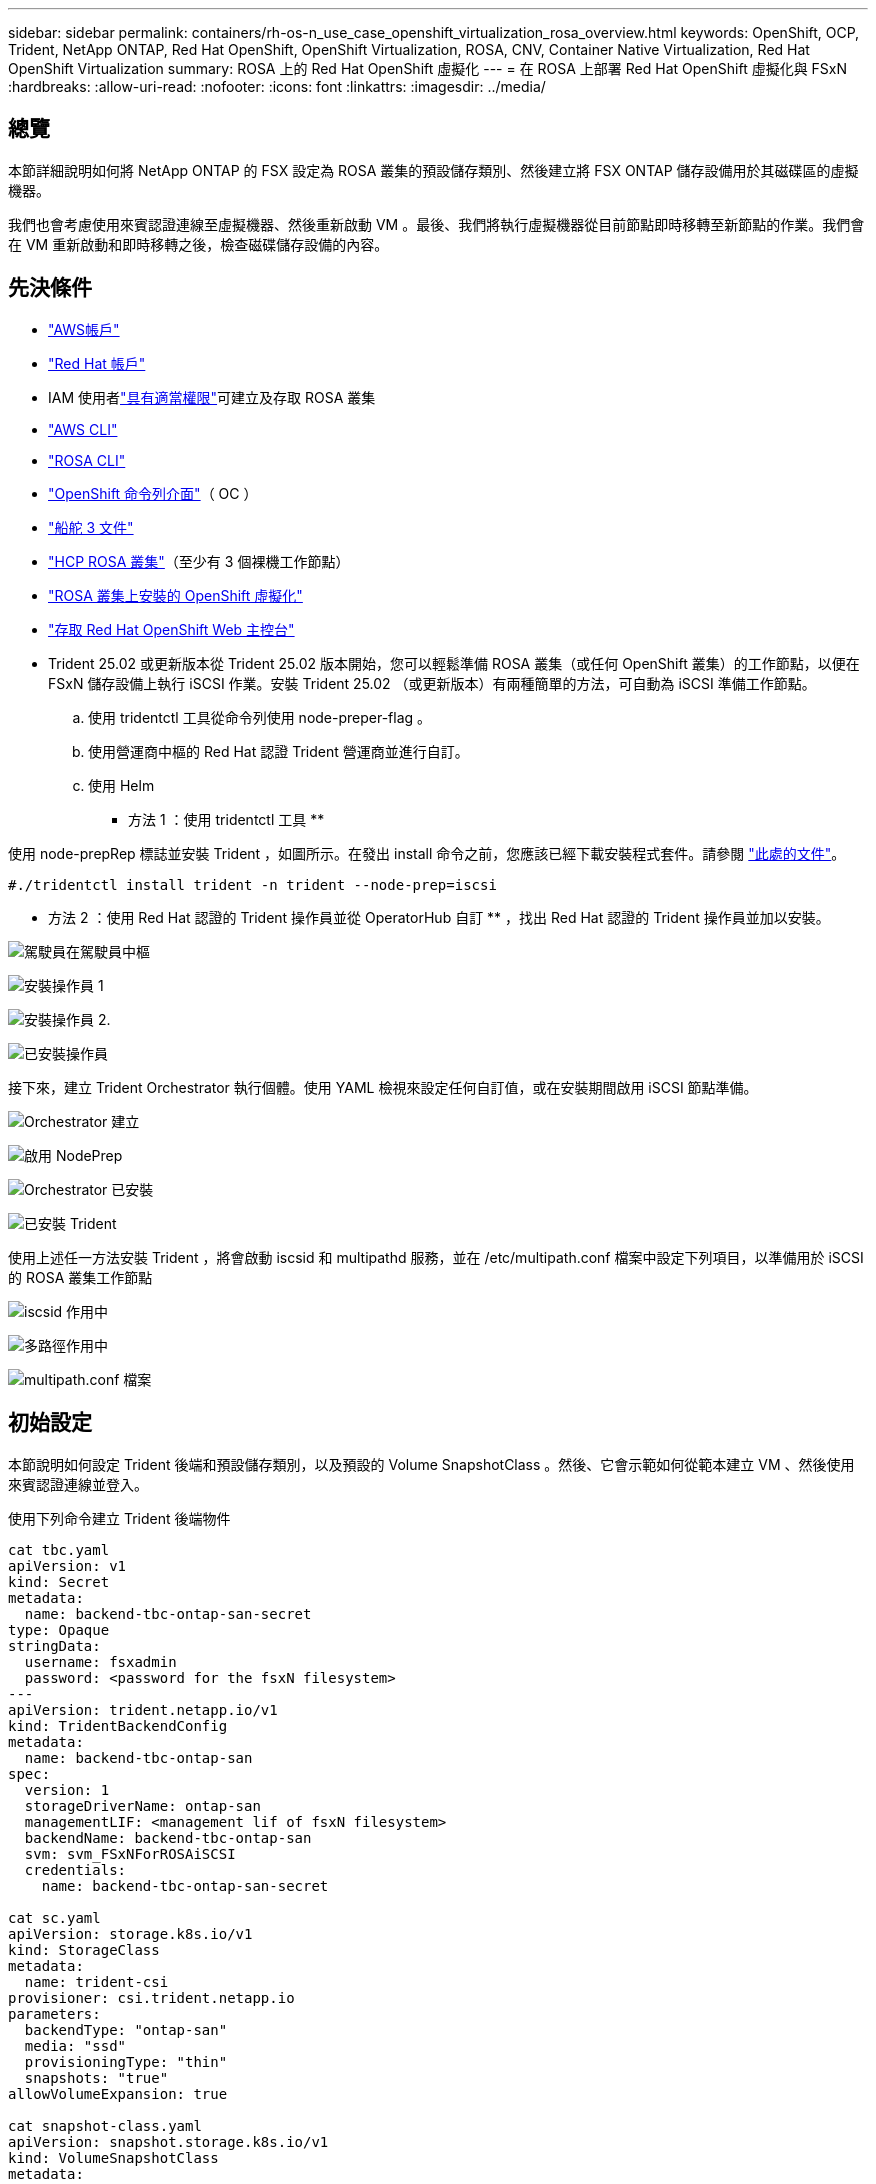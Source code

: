 ---
sidebar: sidebar 
permalink: containers/rh-os-n_use_case_openshift_virtualization_rosa_overview.html 
keywords: OpenShift, OCP, Trident, NetApp ONTAP, Red Hat OpenShift, OpenShift Virtualization, ROSA, CNV, Container Native Virtualization, Red Hat OpenShift Virtualization 
summary: ROSA 上的 Red Hat OpenShift 虛擬化 
---
= 在 ROSA 上部署 Red Hat OpenShift 虛擬化與 FSxN
:hardbreaks:
:allow-uri-read: 
:nofooter: 
:icons: font
:linkattrs: 
:imagesdir: ../media/




== 總覽

本節詳細說明如何將 NetApp ONTAP 的 FSX 設定為 ROSA 叢集的預設儲存類別、然後建立將 FSX ONTAP 儲存設備用於其磁碟區的虛擬機器。

我們也會考慮使用來賓認證連線至虛擬機器、然後重新啟動 VM 。最後、我們將執行虛擬機器從目前節點即時移轉至新節點的作業。我們會在 VM 重新啟動和即時移轉之後，檢查磁碟儲存設備的內容。



== 先決條件

* link:https://signin.aws.amazon.com/signin?redirect_uri=https://portal.aws.amazon.com/billing/signup/resume&client_id=signup["AWS帳戶"]
* link:https://console.redhat.com/["Red Hat 帳戶"]
* IAM 使用者link:https://www.rosaworkshop.io/rosa/1-account_setup/["具有適當權限"]可建立及存取 ROSA 叢集
* link:https://aws.amazon.com/cli/["AWS CLI"]
* link:https://console.redhat.com/openshift/downloads["ROSA CLI"]
* link:https://console.redhat.com/openshift/downloads["OpenShift 命令列介面"]（ OC ）
* link:https://docs.aws.amazon.com/eks/latest/userguide/helm.html["船舵 3 文件"]
* link:https://docs.openshift.com/rosa/rosa_hcp/rosa-hcp-sts-creating-a-cluster-quickly.html["HCP ROSA 叢集"]（至少有 3 個裸機工作節點）
* link:https://docs.redhat.com/en/documentation/openshift_container_platform/4.17/html/virtualization/installing#virt-aws-bm_preparing-cluster-for-virt["ROSA 叢集上安裝的 OpenShift 虛擬化"]
* link:https://console.redhat.com/openshift/overview["存取 Red Hat OpenShift Web 主控台"]
* Trident 25.02 或更新版本從 Trident 25.02 版本開始，您可以輕鬆準備 ROSA 叢集（或任何 OpenShift 叢集）的工作節點，以便在 FSxN 儲存設備上執行 iSCSI 作業。安裝 Trident 25.02 （或更新版本）有兩種簡單的方法，可自動為 iSCSI 準備工作節點。
+
.. 使用 tridentctl 工具從命令列使用 node-preper-flag 。
.. 使用營運商中樞的 Red Hat 認證 Trident 營運商並進行自訂。
.. 使用 Helm




** 方法 1 ：使用 tridentctl 工具 **

使用 node-prepRep 標誌並安裝 Trident ，如圖所示。在發出 install 命令之前，您應該已經下載安裝程式套件。請參閱 link:https://docs.netapp.com/us-en/trident/trident-get-started/kubernetes-deploy-tridentctl.html#step-1-download-the-trident-installer-package["此處的文件"]。

[source, yaml]
----
#./tridentctl install trident -n trident --node-prep=iscsi
----
** 方法 2 ：使用 Red Hat 認證的 Trident 操作員並從 OperatorHub 自訂 ** ，找出 Red Hat 認證的 Trident 操作員並加以安裝。

image:rh-os-n_use_case_operator_img1.png["駕駛員在駕駛員中樞"]

image:rh-os-n_use_case_operator_img2.png["安裝操作員 1"]

image:rh-os-n_use_case_operator_img3.png["安裝操作員 2."]

image:rh-os-n_use_case_operator_img4.png["已安裝操作員"]

接下來，建立 Trident Orchestrator 執行個體。使用 YAML 檢視來設定任何自訂值，或在安裝期間啟用 iSCSI 節點準備。

image:rh-os-n_use_case_operator_img5.png["Orchestrator 建立"]

image:rh-os-n_use_case_operator_img6.png["啟用 NodePrep"]

image:rh-os-n_use_case_operator_img7.png["Orchestrator 已安裝"]

image:rh-os-n_use_case_operator_img8.png["已安裝 Trident"]

使用上述任一方法安裝 Trident ，將會啟動 iscsid 和 multipathd 服務，並在 /etc/multipath.conf 檔案中設定下列項目，以準備用於 iSCSI 的 ROSA 叢集工作節點

image:rh-os-n_use_case_iscsi_node_prep1.png["iscsid 作用中"]

image:rh-os-n_use_case_iscsi_node_prep2.png["多路徑作用中"]

image:rh-os-n_use_case_iscsi_node_prep3.png["multipath.conf 檔案"]



== 初始設定

本節說明如何設定 Trident 後端和預設儲存類別，以及預設的 Volume SnapshotClass 。然後、它會示範如何從範本建立 VM 、然後使用來賓認證連線並登入。

使用下列命令建立 Trident 後端物件

[source, yaml]
----
cat tbc.yaml
apiVersion: v1
kind: Secret
metadata:
  name: backend-tbc-ontap-san-secret
type: Opaque
stringData:
  username: fsxadmin
  password: <password for the fsxN filesystem>
---
apiVersion: trident.netapp.io/v1
kind: TridentBackendConfig
metadata:
  name: backend-tbc-ontap-san
spec:
  version: 1
  storageDriverName: ontap-san
  managementLIF: <management lif of fsxN filesystem>
  backendName: backend-tbc-ontap-san
  svm: svm_FSxNForROSAiSCSI
  credentials:
    name: backend-tbc-ontap-san-secret

cat sc.yaml
apiVersion: storage.k8s.io/v1
kind: StorageClass
metadata:
  name: trident-csi
provisioner: csi.trident.netapp.io
parameters:
  backendType: "ontap-san"
  media: "ssd"
  provisioningType: "thin"
  snapshots: "true"
allowVolumeExpansion: true

cat snapshot-class.yaml
apiVersion: snapshot.storage.k8s.io/v1
kind: VolumeSnapshotClass
metadata:
  name: fsx-snapclass
driver: csi.trident.netapp.io
deletionPolicy: Retain

#oc create -f tbc,yaml -n trident
#oc create -f sc.yaml
#oc create -f snapshot-class.yaml
----
您可以從主控台或命令列將上述建立的儲存類別和 volumeSnapshot 類別設定為預設值

[source]
----
$ oc patch storageclass trident-csi -p '{"metadata": {"annotations": {"storageclass.kubernetes.io/is-default-class": "true"}}}'
----
[source]
----
$ oc patch VolumeSnapshotClasses fsx-snapclass -p '{"metadata": {"annotations": {"snapshot.storage.kubernetes.io/is-default-class": "true"}}}'
----
確保預設儲存類別設定為 Trident CSIimage:redhat_openshift_ocpv_rosa_image1.png["OCP-v 預設儲存等級"]

確保預設的 Volume SnapShotClasses 已如圖所示設定image:redhat_openshift_ocpv_rosa_image2.png["OCP-v 預設 Volume Snapshot 類別"]



=== ** 從範本建立 VM **

使用 Web 主控台從範本建立 VM 。從 AWS 主控台的 RedHat OpenShiftService 建立虛擬機器。叢集上有可用於建立 VM 的範本。在下方的螢幕擷取畫面中、我們從清單中選擇 Fedora VM 。命名 VM 、然後按一下「 ** 自訂虛擬機器 ** 」。選擇「 ** 磁碟」 ** 標籤、然後按一下「 ** 新增磁碟」 ** 。最好將磁碟名稱變更為有意義的名稱、確定已為儲存類別選取 ** Trident - CSI ** 。按一下「 ** 儲存 ** 」。按一下「 ** 建立虛擬機器 ** 」

幾分鐘後、虛擬機器處於執行中狀態image:redhat_openshift_ocpv_rosa_image3.png["OCP-v 從範本建立 VM"]

image:redhat_openshift_ocpv_rosa_image4.png["可用的 OCP-v 範本來源"]

image:redhat_openshift_ocpv_rosa_image5.png["OCP-v 自訂 VM"]

image:redhat_openshift_ocpv_rosa_image6.png["OCP-v Disks 標籤"]

image:redhat_openshift_ocpv_rosa_image7.png["OCP-v 新增磁碟"]

image:redhat_openshift_ocpv_rosa_image8.png["OCP-v VM 正在執行"]



=== ** 檢閱為 VM** 建立的所有物件

儲存磁碟。image:redhat_openshift_ocpv_rosa_image9.png["OCP-v 儲存磁碟"]

VM 的檔案系統會顯示分割區、檔案系統類型和掛載點。image:redhat_openshift_ocpv_rosa_image10.png["OCP-v 檔案系統"]

為 VM 建立 2 個 PVC 、一個從開機磁碟建立、另一個用於熱插拔磁碟。image:redhat_openshift_ocpv_rosa_image11.png["OCP-v VM PVCS"]

開機磁碟的 PVC 顯示存取模式為 ReadWriteMany 、儲存類別為 Trident CSI 。image:redhat_openshift_ocpv_rosa_image12.png["OCP-v VM 開機磁碟 PVC"]

同樣地、熱插拔磁碟的 PVC 會顯示存取模式為 ReadWriteMany 、而儲存類別則為 Trident CSI 。image:redhat_openshift_ocpv_rosa_image13.png["OCP-v VM 熱插拔磁碟 PVC"]

在下面的螢幕擷取畫面中、我們可以看到 VM 的 Pod 狀態為「執行中」。image:redhat_openshift_ocpv_rosa_image14.png["OCP-v VM 正在執行"]

此處我們可以看到與 VM Pod 相關聯的兩個 Volume 、以及與 VM Pod 相關聯的 2 個 PVC 。image:redhat_openshift_ocpv_rosa_image15.png["OCP-v VM PVCS 和 PVs"]



=== ** 連接至 VM**

按一下「開啟網路主控台」按鈕、然後使用訪客認證登入image:redhat_openshift_ocpv_rosa_image16.png["OCP-v VM 連線"]

image:redhat_openshift_ocpv_rosa_image17.png["OCP-v 登入"]

發出下列命令

[source]
----
$ df (to display information about the disk space usage on a file system).
----
[source]
----
$ dd if=/dev/urandom of=random.dat bs=1M count=10240 (to create a file called random.dat in the home dir and fill it with random data).
----
磁碟中填滿 11 GB 的資料。image:redhat_openshift_ocpv_rosa_image18.png["OCP-v VM 填滿磁碟"]

使用 vi 建立範例文字檔、供我們測試使用。image:redhat_openshift_ocpv_rosa_image19.png["OCP-v 會建立檔案"]

** 相關部落格 **

link:https://community.netapp.com/t5/Tech-ONTAP-Blogs/Unlock-Seamless-iSCSI-Storage-Integration-A-Guide-to-FSxN-on-ROSA-Clusters-for/ba-p/459124["解除鎖定無縫 iSCSI 儲存整合：適用於 iSCSI 的 ROSA 叢集上的 FSxN 指南"]

link:https://community.netapp.com/t5/Tech-ONTAP-Blogs/Simplifying-Trident-Installation-on-Red-Hat-OpenShift-with-the-New-Certified/ba-p/459710["透過全新認證的 Trident 營運商簡化 Red Hat OpenShift 上的 Trident 安裝"]
